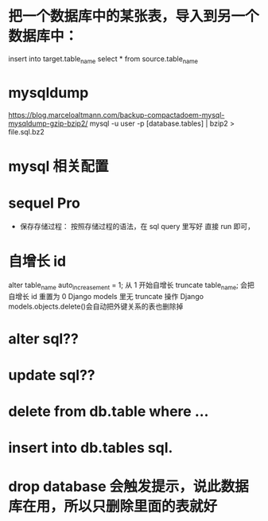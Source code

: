 * 把一个数据库中的某张表，导入到另一个数据库中：
insert into target.table_name select * from source.table_name
*  mysqldump
https://blog.marceloaltmann.com/backup-compactadoem-mysql-mysqldump-gzip-bzip2/
mysql -u user -p [database.tables] | bzip2 > file.sql.bz2
*  mysql 相关配置
*  sequel Pro
- 保存存储过程：
  按照存储过程的语法，在 sql query 里写好
  直接 run 即可，
*  自增长 id
alter table_name auto_increasement = 1; 从 1 开始自增长
truncate table_name; 会把自增长 id 重置为 0
Django models 里无 truncate 操作
Django models.objects.delete()会自动把外键关系的表也删除掉
* alter sql??
* update sql??
*  delete from db.table where ...
*  insert into db.tables sql.
*  drop database 会触发提示，说此数据库在用，所以只删除里面的表就好
